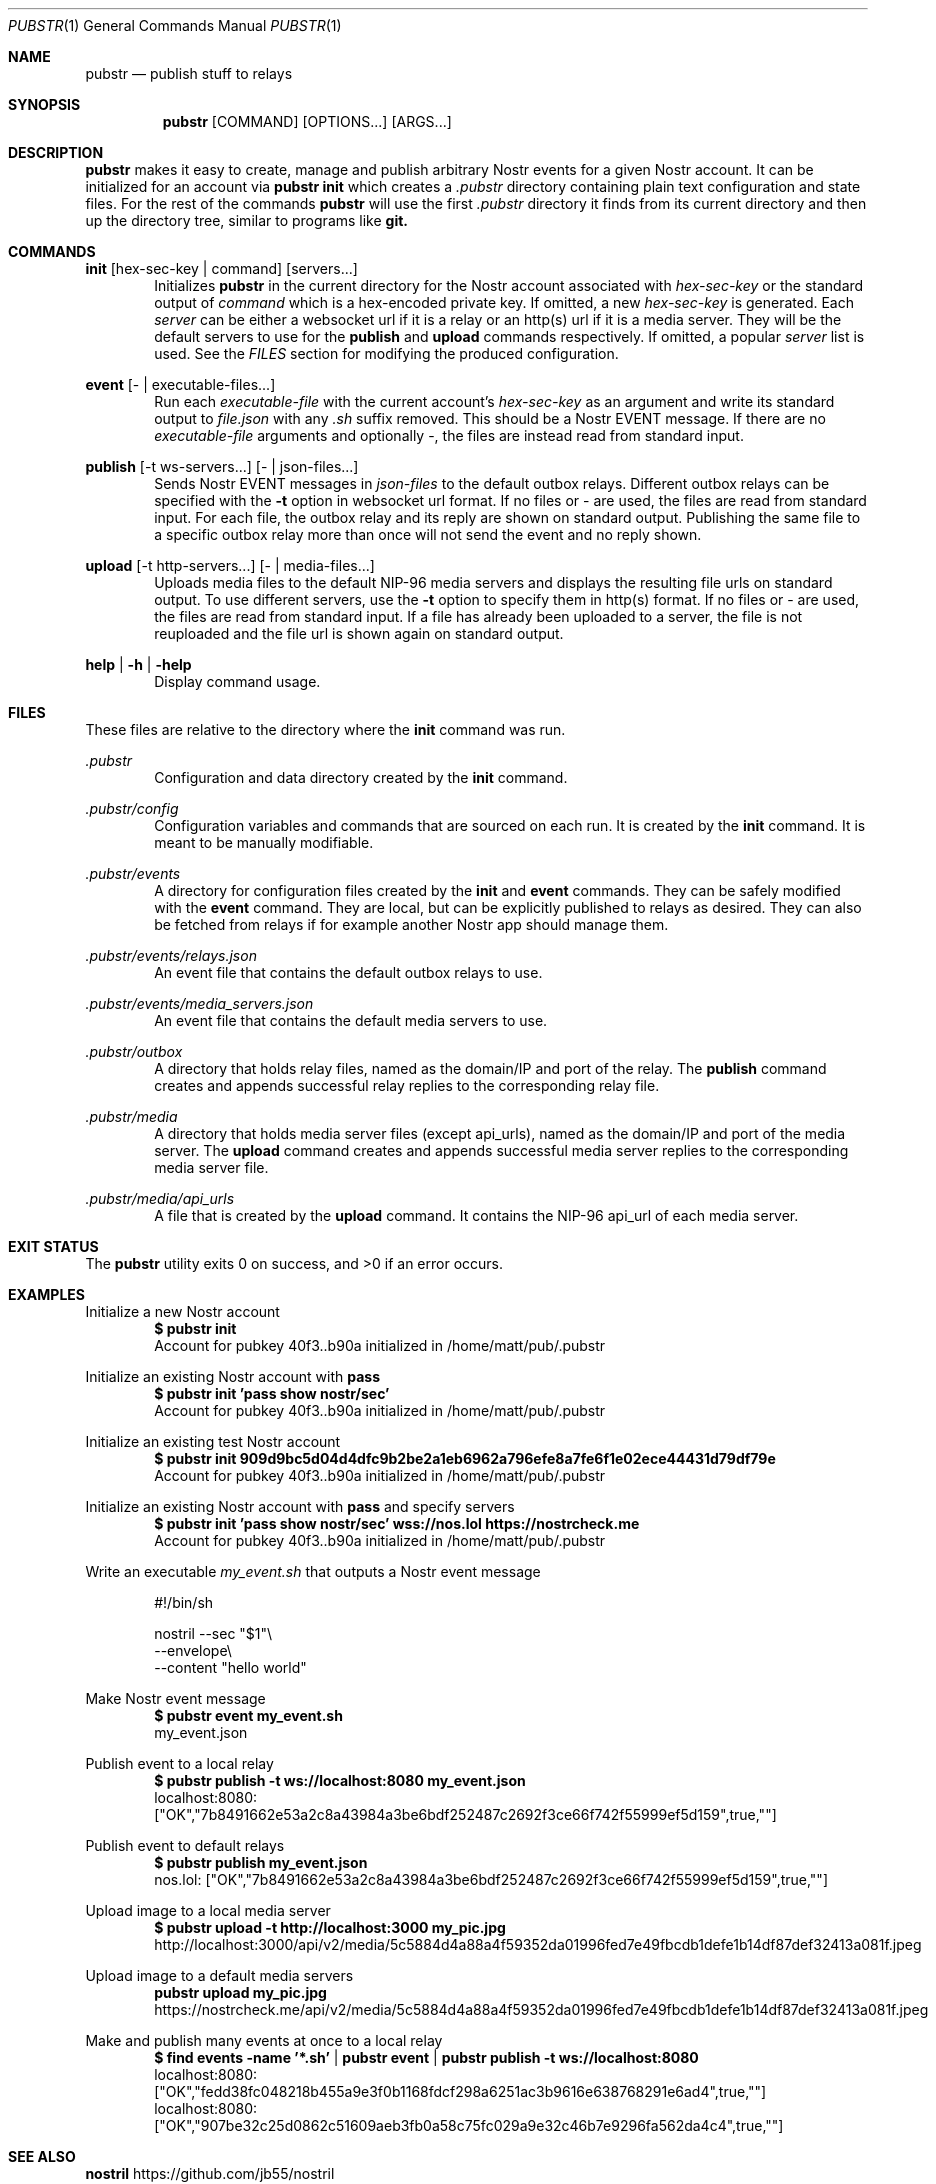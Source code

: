 .Dd 2025-02-09
.Dt PUBSTR 1
.Os
.Sh NAME
.Nm pubstr
.Nd publish stuff to relays
.Sh SYNOPSIS
.Nm pubstr
.Op COMMAND
.Op OPTIONS...
.Op ARGS...
.Sh DESCRIPTION
.Nm pubstr
makes it easy to create, manage and publish arbitrary Nostr events for a given Nostr account. It can be initialized for an account via 
.Nm pubstr init 
which creates a 
.Pa .pubstr
directory containing plain text configuration and state files. For the rest of the commands
.Nm pubstr 
will use the first 
.Pa .pubstr 
directory it finds from its current directory and then up the directory tree, similar to programs like 
.Nm git.
.Sh COMMANDS
.Nm init
.Op hex-sec-key | command
.Op servers...
.Bd -filled -offset indent -compact
Initializes
.Nm pubstr
in the current directory for the Nostr account associated with
.Pa hex-sec-key
or the standard output of
.Pa command
which is a hex-encoded private key. If omitted, a new
.Pa hex-sec-key
is generated. Each
.Pa server
can be either a websocket url if it is a relay or an http(s) url if it is a media server. They will be the default servers to use for the
.Nm publish
and
.Nm upload
commands respectively. If omitted, a popular
.Pa server
list is used. See the \fIFILES\fP section for modifying the produced configuration.
.Ed
.Pp
.Nm event
.Op - | executable-files...
.Bd -filled -offset indent -compact
Run each 
.Pa executable-file
with the current account's 
.Pa hex-sec-key
as an argument and write its standard output to
.Pa file.json
with any
.Pa .sh
suffix removed. This should be a Nostr EVENT message. If there are no
.Pa executable-file
arguments and optionally -, the files are instead read from standard input.
.Ed
.Pp
.Nm publish
.Op -t ws-servers...
.Op - | json-files...
.Bd -filled -offset indent -compact
Sends Nostr EVENT messages in
.Pa json-files
to the default outbox relays. Different outbox relays can be specified with the
.Fl t
option in websocket url format. If no files or - are used, the files are read from standard input. For each file, the outbox relay and its reply are shown on standard output. Publishing the same file to a specific outbox relay more than once will not send the event and no reply shown.
.Ed
.Pp
.Nm upload
.Op -t http-servers...
.Op - | media-files...
.Bd -filled -offset indent -compact
Uploads media files to the default NIP-96 media servers and displays the resulting file urls on standard output. To use different servers, use the
.Fl t
option to specify them in http(s) format. If no files or - are used, the files are read from standard input. If a file has already been uploaded to a server, the file is not reuploaded and the file url is shown again on standard output.
.Ed
.Pp
.Nm help | -h | -help
.Bd -filled -offset indent -compact
Display command usage.
.Ed
.Sh FILES
These files are relative to the directory where the
.Nm init
command was run.
.Pp
.Pa .pubstr 
.Bd -filled -offset indent -compact
Configuration and data directory created by the
.Nm init
command.
.Ed
.Pp
.Pa .pubstr/config 
.Bd -filled -offset indent -compact
Configuration variables and commands that are sourced on each run. It is created by the 
.Nm init
command. It is meant to be manually modifiable.
.Ed
.Pp
.Pa .pubstr/events
.Bd -filled -offset indent -compact
A directory for configuration files created by the
.Nm init
and
.Nm event
commands. They can be safely modified with the 
.Nm event
command. They are local, but can be explicitly published to relays as desired. They can also be fetched from relays if for example another Nostr app should manage them.
.Ed
.Pp
.Pa .pubstr/events/relays.json
.Bd -filled -offset indent -compact
An event file that contains the default outbox relays to use.
.Ed
.Pp
.Pa .pubstr/events/media_servers.json
.Bd -filled -offset indent -compact
An event file that contains the default media servers to use.
.Ed
.Pp
.Pa .pubstr/outbox
.Bd -filled -offset indent -compact
A directory that holds relay files, named as the domain/IP and port of the relay. The
.Nm publish
command creates and appends successful relay replies to the corresponding relay file.
.Ed
.Pp
.Pa .pubstr/media
.Bd -filled -offset indent -compact
A directory that holds media server files (except api_urls), named as the domain/IP and port of the media server. The
.Nm upload
command creates and appends successful media server replies to the corresponding media server file.
.Ed
.Pp
.Pa .pubstr/media/api_urls
.Bd -filled -offset indent -compact
A file that is created by the
.Nm upload
command. It contains the NIP-96 api_url of each media server.
.Ed
.Sh EXIT STATUS
The 
.Nm pubstr
utility exits 0 on success, and >0 if an error occurs.
.Sh EXAMPLES
Initialize a new Nostr account
.Bd -literal -offset indent -compact
.Nm $ pubstr init
Account for pubkey 40f3..b90a initialized in /home/matt/pub/.pubstr
.Ed
.Pp
Initialize an existing Nostr account with
.Nm pass
.Bd -literal -offset indent -compact
.Nm $ pubstr init 'pass show nostr/sec'
Account for pubkey 40f3..b90a initialized in /home/matt/pub/.pubstr
.Ed
.Pp
Initialize an existing test Nostr account
.Bd -literal -offset indent -compact
.Nm $ pubstr init 909d9bc5d04d4dfc9b2be2a1eb6962a796efe8a7fe6f1e02ece44431d79df79e
Account for pubkey 40f3..b90a initialized in /home/matt/pub/.pubstr
.Ed
.Pp
Initialize an existing Nostr account with
.Nm pass
and specify servers
.Bd -literal -offset indent -compact
.Nm $ pubstr init 'pass show nostr/sec' wss://nos.lol https://nostrcheck.me
Account for pubkey 40f3..b90a initialized in /home/matt/pub/.pubstr
.Ed
.Pp
Write an executable
.Pa my_event.sh
that outputs a Nostr event message
.Bd -literal -offset indent
#!/bin/sh

nostril --sec "$1"\\
        --envelope\\
        --content "hello world"
.Ed
.Pp
Make Nostr event message
.Bd -literal -offset indent -compact
.Nm $ pubstr event my_event.sh
my_event.json
.Ed
.Pp
Publish event to a local relay
.Bd -literal -offset indent -compact
.Nm $ pubstr publish -t ws://localhost:8080 my_event.json
localhost:8080: ["OK","7b8491662e53a2c8a43984a3be6bdf252487c2692f3ce66f742f55999ef5d159",true,""]
.Ed
.Pp
Publish event to default relays
.Bd -literal -offset indent -compact
.Nm $ pubstr publish my_event.json
nos.lol: ["OK","7b8491662e53a2c8a43984a3be6bdf252487c2692f3ce66f742f55999ef5d159",true,""]
.Ed
.Pp
Upload image to a local media server
.Bd -literal -offset indent -compact
.Nm $ pubstr upload -t http://localhost:3000 my_pic.jpg
http://localhost:3000/api/v2/media/5c5884d4a88a4f59352da01996fed7e49fbcdb1defe1b14df87def32413a081f.jpeg
.Ed
.Pp
Upload image to a default media servers
.Bd -literal -offset indent -compact
.Nm pubstr upload my_pic.jpg
https://nostrcheck.me/api/v2/media/5c5884d4a88a4f59352da01996fed7e49fbcdb1defe1b14df87def32413a081f.jpeg
.Ed
.Pp
Make and publish many events at once to a local relay
.Bd -literal -offset indent -compact
.Nm $ find events -name '*.sh' | pubstr event | pubstr publish -t ws://localhost:8080
localhost:8080: ["OK","fedd38fc048218b455a9e3f0b1168fdcf298a6251ac3b9616e638768291e6ad4",true,""]
localhost:8080: ["OK","907be32c25d0862c51609aeb3fb0a58c75fc029a9e32c46b7e9296fa562da4c4",true,""]
.Ed
.Sh SEE ALSO
.Rs
.Nm nostril
https://github.com/jb55/nostril
.Re
.Sh STANDARDS
This script adheres to
.St -p1003.1-2008
with the exception of the
.Nm curl,
.Nm jq,
.Nm nostril
and
.Nm websocat
commands that are required to run it.
.Sh AUTHORS
.Nm pubstr 
was written by 
.An Matthias Ragnarsson 
.Aq matt@netveldi.com
and the code repository can be found at
.Aq https://github.com/straumer/pubstr \.
